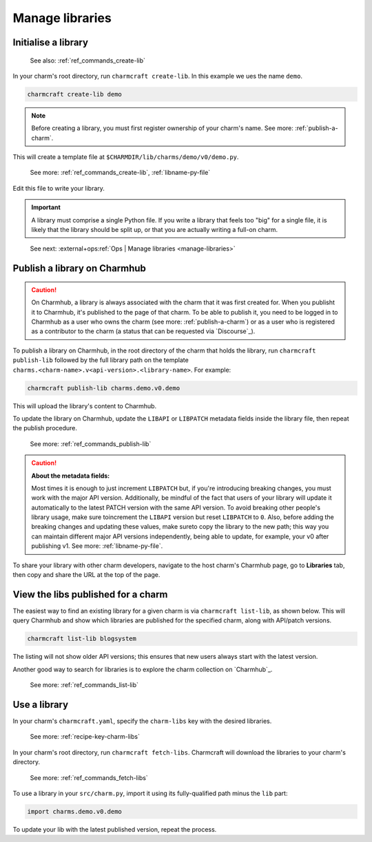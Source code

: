 .. _manage-libraries:

Manage libraries
================


Initialise a library
--------------------

   See also: :ref:`ref_commands_create-lib`

In your charm's root directory, run ``charmcraft create-lib``. In this example we ues
the name ``demo``.

.. code-block:: bash

    charmcraft create-lib demo

.. note::

    Before creating a library, you must first register ownership of your charm's name.
    See more: :ref:`publish-a-charm`.


This will create a template file at ``$CHARMDIR/lib/charms/demo/v0/demo.py``.

    See more: :ref:`ref_commands_create-lib`, :ref:`libname-py-file`

Edit this file to write your library.

.. important::

    A library must comprise a single Python file. If you write a library that feels too
    "big" for a single file, it is likely that the library should be split up, or that
    you are actually writing a full-on charm.

..

    See next: :external+ops:ref:`Ops | Manage libraries <manage-libraries>`


.. _publish-a-library:

Publish a library on Charmhub
-----------------------------

.. caution::

    On Charmhub, a library is always associated with the charm that it was first created
    for. When you publisht it to Charmhub, it's published to the page of that charm. To
    be able to publish it, you need to be logged in to Charmhub as a user who owns the
    charm (see more: :ref:`publish-a-charm`) or as a user who is registered as a
    contributor to the charm (a status that can be requested via `Discourse`_).


To publish a library on Charmhub, in the root directory of the charm that holds the
library, run ``charmcraft publish-lib`` followed by the full library path on the
template ``charms.<charm-name>.v<api-version>.<library-name>``. For example:

.. code-block:: bash

    charmcraft publish-lib charms.demo.v0.demo

This will upload the library's content to Charmhub.

To update the library on Charmhub, update the ``LIBAPI`` or ``LIBPATCH`` metadata fields
inside the library file, then repeat the publish procedure.

  See more: :ref:`ref_commands_publish-lib`


.. caution::  **About the metadata fields:**

    Most times it is enough to just increment ``LIBPATCH`` but, if you're introducing
    breaking changes, you must work with the major API version. Additionally, be mindful
    of the fact that users of your library will update it automatically to the latest
    PATCH version with the same API version. To avoid breaking other people's library
    usage, make sure toincrement the ``LIBAPI`` version but reset ``LIBPATCH`` to ``0``.
    Also, before adding the breaking changes and updating these values, make sureto copy
    the library to the new path; this way you can maintain different major API versions
    independently, being able to update, for example, your v0 after publishing v1. See
    more: :ref:`libname-py-file`.

..

To share your library with other charm developers, navigate to the host charm's Charmhub
page, go to **Libraries** tab, then copy and share the URL at the top of the page.


View the libs published for a charm
-----------------------------------

The easiest way to find an existing library for a given charm is via ``charmcraft
list-lib``, as shown below. This will query Charmhub and show which libraries are
published for the specified charm, along with API/patch versions.

.. code-block:: bash

   charmcraft list-lib blogsystem

.. terminal::

   Library name    API    Patch
   superlib        1      0

The listing will not show older API versions; this ensures that new users always start
with the latest version.

Another good way to search for libraries is to explore the charm collection on
`Charmhub`_.

    See more: :ref:`ref_commands_list-lib`


Use a library
-------------

In your charm's ``charmcraft.yaml``, specify the ``charm-libs`` key with the desired
libraries.

    See more: :ref:`recipe-key-charm-libs`


In your charm's root directory, run ``charmcraft fetch-libs``. Charmcraft will download
the libraries to your charm's directory.

    See more: :ref:`ref_commands_fetch-libs`


To use a library in your ``src/charm.py``, import it using its fully-qualified path
minus the ``lib`` part:

.. code-block:: python

   import charms.demo.v0.demo

To update your lib with the latest published version, repeat the process.
